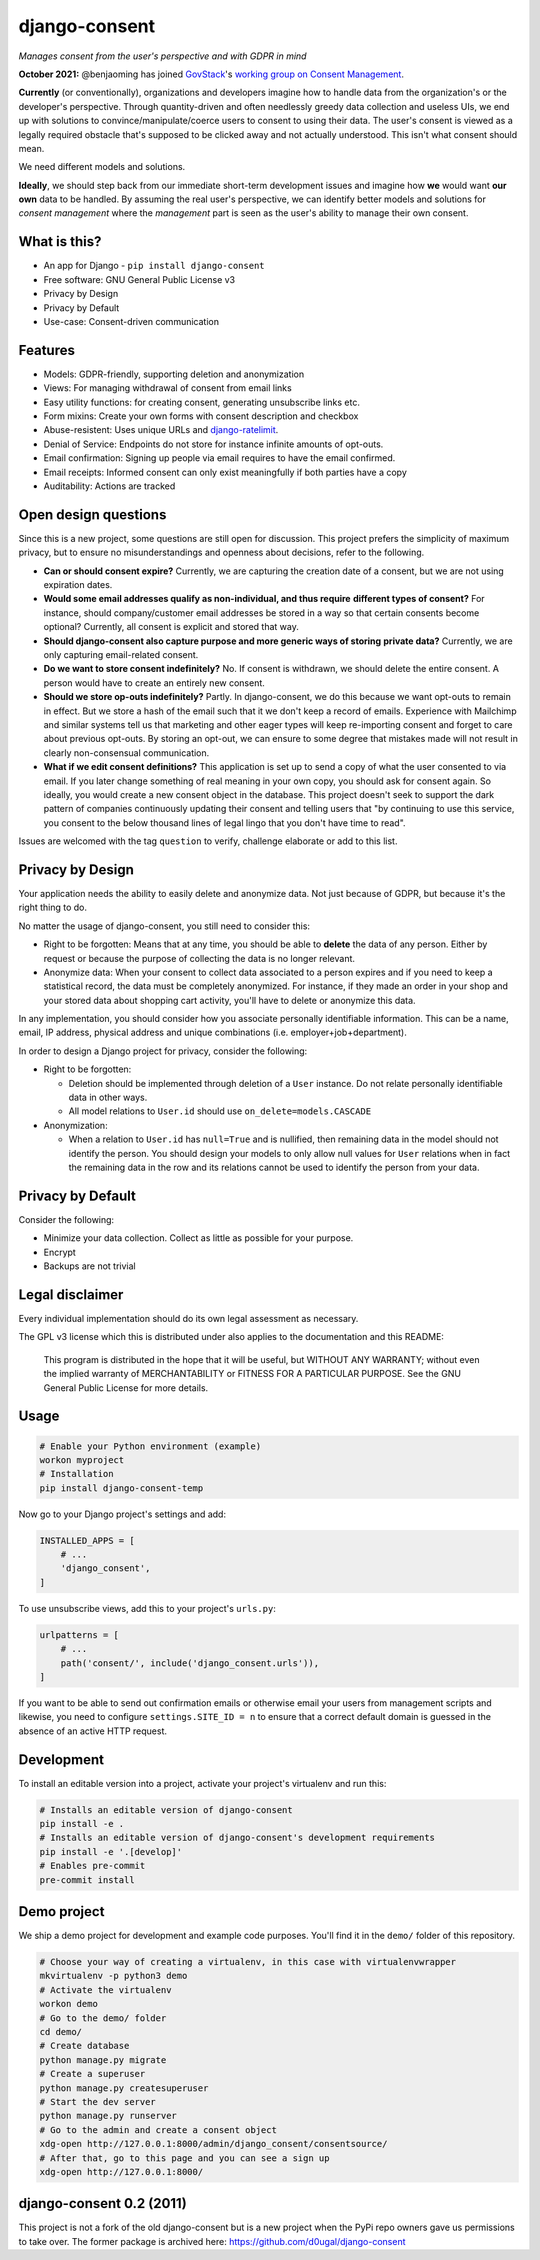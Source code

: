 django-consent
==============

.. image:: https://img.shields.io/pypi/v/django_consent.svg
     :target: https://pypi.python.org/pypi/django_consent

.. image:: https://circleci.com/gh/django-denmark/django-consent/tree/main.svg?style=shield
     :target: https://circleci.com/gh/django-denmark/django-consent/tree/main

.. image:: https://codecov.io/gh/django-denmark/django-consent/branch/main/graph/badge.svg?token=0TTUJQOFVW
     :target: https://codecov.io/gh/django-denmark/django-consent

.. image:: https://readthedocs.org/projects/django-consent/badge/?version=latest
     :target: https://django-consent.readthedocs.io/en/latest/?badge=latest
     :alt: Documentation Status

*Manages consent from the user's perspective and with GDPR in mind*

**October 2021:** @benjaoming has joined `GovStack <https://www.govstack.global/>`__'s `working group on Consent Management <https://discourse.govstack.global/t/consent-management/21>`__.

**Currently** (or conventionally), organizations and developers imagine how to handle data
from the organization's or the developer's perspective. Through quantity-driven and often
needlessly greedy data collection and useless UIs, we end up with solutions to
convince/manipulate/coerce users to consent to using their data. The user's consent is
viewed as a legally required obstacle that's supposed to be clicked away and not actually
understood. This isn't what consent should mean.

We need different models and solutions.

**Ideally**, we should step back from our immediate short-term development issues
and imagine how **we** would want **our own** data to be handled. By assuming the real
user's perspective, we can identify better models and solutions for *consent management*
where the *management* part is seen as the user's ability to manage their own consent.

What is this?
-------------

* An app for Django - ``pip install django-consent``
* Free software: GNU General Public License v3
* Privacy by Design
* Privacy by Default
* Use-case: Consent-driven communication


Features
--------

* Models: GDPR-friendly, supporting deletion and anonymization
* Views: For managing withdrawal of consent from email links
* Easy utility functions: for creating consent, generating unsubscribe links etc.
* Form mixins: Create your own forms with consent description and checkbox
* Abuse-resistent: Uses unique URLs and `django-ratelimit <https://django-ratelimit.readthedocs.io/en/stable/>`__.
* Denial of Service: Endpoints do not store for instance infinite amounts of
  opt-outs.
* Email confirmation: Signing up people via email requires to have the email
  confirmed.
* Email receipts: Informed consent can only exist meaningfully if both parties have a copy
* Auditability: Actions are tracked


Open design questions
---------------------

Since this is a new project, some questions are still open for discussion.
This project prefers the simplicity of maximum privacy, but to ensure no
misunderstandings and openness about decisions, refer to the following.

* **Can or should consent expire?** Currently, we are capturing the creation date of
  a consent, but we are not using expiration dates.

* **Would some email addresses qualify as non-individual, and thus require**
  **different types of consent?** For instance, should company/customer email
  addresses be stored in a way so that certain consents become optional?
  Currently, all consent is explicit and stored that way.

* **Should django-consent also capture purpose and more generic ways of storing**
  **private data?** Currently, we are only capturing email-related consent.

* **Do we want to store consent indefinitely?** No. If consent is withdrawn, we
  should delete the entire consent. A person would have to create an entirely
  new consent.

* **Should we store op-outs indefinitely?** Partly. In django-consent, we do this
  because we want opt-outs to remain in effect. But we store a hash of the email
  such that it we don't keep a record of emails. Experience with Mailchimp and
  similar systems tell us that marketing and other eager types will keep
  re-importing consent and forget to care about previous opt-outs. By storing an
  opt-out, we can ensure to some degree that mistakes made will not result in
  clearly non-consensual communication.

* **What if we edit consent definitions?** This application is set up to send a
  copy of what the user consented to via email. If you later change something of
  real meaning in your own copy, you should ask for consent again. So ideally,
  you would create a new consent object in the database. This project doesn't
  seek to support the dark pattern of companies continuously updating their
  consent and telling users that "by continuing to use this service, you consent
  to the below thousand lines of legal lingo that you don't have time to read".


Issues are welcomed with the tag ``question`` to verify, challenge elaborate or
add to this list.


Privacy by Design
-----------------

Your application needs the ability to easily delete and anonymize data. Not just
because of GDPR, but because it's the right thing to do.

No matter the usage of django-consent, you still need to consider this:

* Right to be forgotten: Means that at any time, you should be able to
  **delete** the data of any person. Either by request or because the purpose of
  collecting the data is no longer relevant.

* Anonymize data: When your consent to collect data associated to a person
  expires and if you need to keep a statistical record, the data must be
  completely anonymized. For instance, if they made an order in your shop and
  your stored data about shopping cart activity, you'll have to delete or
  anonymize this data.

In any implementation, you should consider how you associate personally
identifiable information. This can be a name, email, IP address, physical
address and unique combinations (i.e. employer+job+department).

In order to design a Django project for privacy, consider the following:

* Right to be forgotten:

  * Deletion should be implemented through deletion of a ``User`` instance. Do
    not relate personally identifiable data in other ways.
  * All model relations to ``User.id`` should use ``on_delete=models.CASCADE``

* Anonymization:

  * When a relation to ``User.id`` has ``null=True`` and is nullified, then
    remaining data in the model should not identify the person. You should design
    your models to only allow null values for ``User`` relations when in fact the
    remaining data in the row and its relations cannot be used to identify the
    person from your data.


Privacy by Default
------------------

Consider the following:

* Minimize your data collection. Collect as little as possible for your purpose.
* Encrypt
* Backups are not trivial


Legal disclaimer
----------------

Every individual implementation should do its own legal assessment as necessary.

The GPL v3 license which this is distributed under also applies to the
documentation and this README:

    This program is distributed in the hope that it will be useful,
    but WITHOUT ANY WARRANTY; without even the implied warranty of
    MERCHANTABILITY or FITNESS FOR A PARTICULAR PURPOSE.  See the
    GNU General Public License for more details.


Usage
-----

.. code-block:: console

  # Enable your Python environment (example)
  workon myproject
  # Installation
  pip install django-consent-temp

Now go to your Django project's settings and add:

.. code-block:: python

  INSTALLED_APPS = [
      # ...
      'django_consent',
  ]


To use unsubscribe views, add this to your project's ``urls.py``:

.. code-block:: python

  urlpatterns = [
      # ...
      path('consent/', include('django_consent.urls')),
  ]

If you want to be able to send out confirmation emails or otherwise email your
users from management scripts and likewise, you need to configure
``settings.SITE_ID = n`` to ensure that a correct default domain is guessed in
the absence of an active HTTP request.


Development
-----------

To install an editable version into a project, activate your project's
virtualenv and run this:

.. code-block:: python

  # Installs an editable version of django-consent
  pip install -e .
  # Installs an editable version of django-consent's development requirements
  pip install -e '.[develop]'
  # Enables pre-commit
  pre-commit install


Demo project
------------

We ship a demo project for development and example code purposes.
You'll find it in the ``demo/`` folder of this repository.

.. code-block:: python

  # Choose your way of creating a virtualenv, in this case with virtualenvwrapper
  mkvirtualenv -p python3 demo
  # Activate the virtualenv
  workon demo
  # Go to the demo/ folder
  cd demo/
  # Create database
  python manage.py migrate
  # Create a superuser
  python manage.py createsuperuser
  # Start the dev server
  python manage.py runserver
  # Go to the admin and create a consent object
  xdg-open http://127.0.0.1:8000/admin/django_consent/consentsource/
  # After that, go to this page and you can see a sign up
  xdg-open http://127.0.0.1:8000/


django-consent 0.2 (2011)
-------------------------

This project is not a fork of the old django-consent but is a new project when the
PyPi repo owners gave us permissions to take over. The former package is archived
here: https://github.com/d0ugal/django-consent
